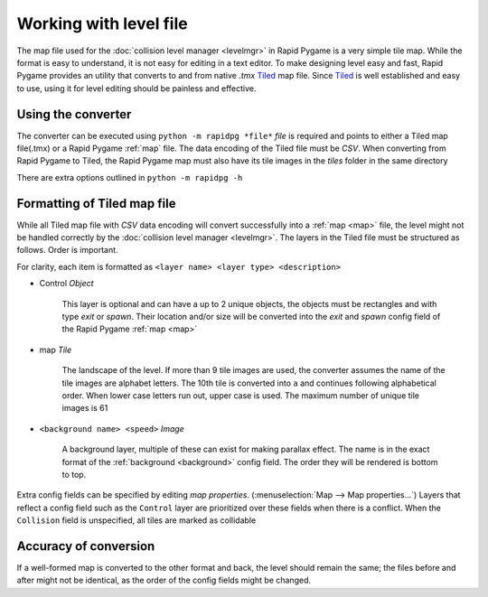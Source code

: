 Working with level file
=======================

The map file used for the :doc:`collision level manager <levelmgr>` in Rapid Pygame is a very simple tile map. While the format
is easy to understand, it is not easy for editing in a text editor. To make designing level easy and fast, Rapid Pygame provides
an utility that converts to and from native *.tmx* `Tiled`_ map file. Since `Tiled`_ is well established and easy to use, using it
for level editing should be painless and effective.

Using the converter
-------------------

The converter can be executed using ``python -m rapidpg *file*`` *file* is required and points to either a Tiled map file(.tmx)
or a Rapid Pygame :ref:`map` file. The data encoding of the Tiled file must be *CSV*. When converting from Rapid Pygame to
Tiled, the Rapid Pygame map must also have its tile images in the *tiles* folder in the same directory

There are extra options outlined in ``python -m rapidpg -h``

Formatting of Tiled map file
----------------------------

While all Tiled map file with *CSV* data encoding will convert successfully into a :ref:`map <map>` file, the level might not be
handled correctly by the :doc:`collision level manager <levelmgr>`. The layers in the Tiled file must be structured as follows.
Order is important.

For clarity, each item is formatted as ``<layer name> <layer type> <description>``

* Control *Object*

    This layer is optional and can have a up to 2 unique objects, the objects must be rectangles and with type *exit* or *spawn*.
    Their location and/or size will be converted into the *exit* and *spawn* config field of the Rapid Pygame :ref:`map <map>`
    
* map *Tile*

    The landscape of the level. If more than 9 tile images are used, the converter assumes the name of the tile images are
    alphabet letters. The 10th tile is converted into ``a`` and continues following alphabetical order. When lower case letters
    run out, upper case is used. The maximum number of unique tile images is 61
    
* ``<background name> <speed>`` *Image*

    A background layer, multiple of these can exist for making parallax effect. The name is in the exact format of the
    :ref:`background <background>` config field. The order they will be rendered is bottom to top.
    
Extra config fields can be specified by editing *map properties*. (:menuselection:`Map --> Map properties...`)
Layers that reflect a config field such as the ``Control`` layer are prioritized over these fields when there is a conflict.
When the ``Collision`` field is unspecified, all tiles are marked as collidable 

Accuracy of conversion
----------------------

If a well-formed map is converted to the other format and back, the level should remain the same; the files before and after might
not be identical, as the order of the config fields might be changed.


.. _Tiled: http://www.mapeditor.org/